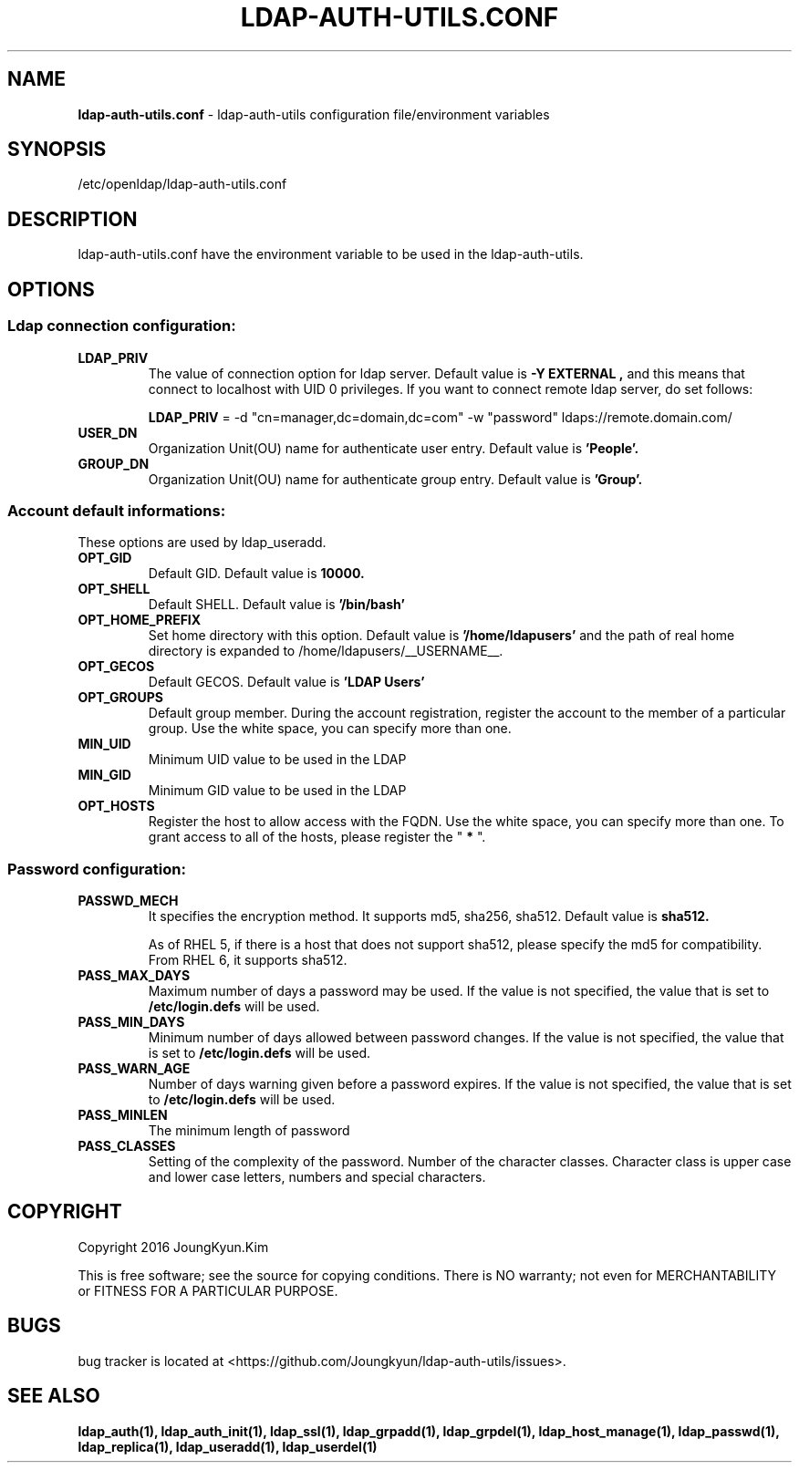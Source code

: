 .TH LDAP-AUTH-UTILS.CONF 5 "29 Apr 2016"
.
.SH NAME
.hy 0
.
.BI ldap-auth-utils.conf
\- ldap-auth-utils configuration file/environment variables
.
.SH SYNOPSIS
/etc/openldap/ldap-auth-utils.conf
.
.SH DESCRIPTION
ldap-auth-utils.conf have the environment variable to be used in the ldap-auth-utils.
.
.SH OPTIONS
.SS Ldap connection configuration:
.TP
.BI LDAP_PRIV
The value of connection option for ldap server. Default value is
.B "-Y EXTERNAL",
and this means that connect to localhost with UID 0 privileges. If you want to connect
remote ldap server, do set follows:

.B LDAP_PRIV
= -d "cn=manager,dc=domain,dc=com" -w "password" ldaps://remote.domain.com/
.TP
.BI USER_DN
Organization Unit(OU) name for authenticate user entry. Default value is
.BI 'People'.
.TP
.BI GROUP_DN
Organization Unit(OU) name for authenticate group entry. Default value is
.BI 'Group'.
.
.SS Account default informations:
These options are used by ldap_useradd.
.TP
.BI OPT_GID
Default GID. Default value is 
.BI 10000.
.TP
.BI OPT_SHELL
Default SHELL. Default value is
.BI '/bin/bash'
.TP
.BI OPT_HOME_PREFIX
Set home directory with this option. Default value is
.BI '/home/ldapusers'
and the path of real home directory is
expanded to /home/ldapusers/__USERNAME__.
.TP
.BI OPT_GECOS
Default GECOS. Default value is
.B 'LDAP Users'
.TP
.BI OPT_GROUPS
Default group member. During the account registration, register the account
to the member of a particular group. Use the white space, you can specify
more than one.
.TP
.BI MIN_UID
Minimum UID value to be used in the LDAP
.TP
.BI MIN_GID
Minimum GID value to be used in the LDAP
.TP
.BI OPT_HOSTS
Register the host to allow access with the FQDN. Use the white space, you
can specify more than one. To grant access to all of the hosts, please register
the "
.BI *
".
.
.SS Password configuration:
.TP
.BI PASSWD_MECH
It specifies the encryption method. It supports md5, sha256, sha512. Default value is
.BI sha512.

As of RHEL 5, if there is a host that does not support sha512, please specify the md5
for compatibility. From RHEL 6, it supports sha512.
.TP
.BI PASS_MAX_DAYS
Maximum number of days a password may be used. If the value is not specified, the value
that is set to
.BI /etc/login.defs
will be used.
.TP
.BI PASS_MIN_DAYS
Minimum number of days allowed between password changes. If the value is not specified,
the value that is set to
.BI /etc/login.defs
will be used.
.TP
.BI PASS_WARN_AGE
Number of days warning given before a password expires. If the value is not specified,
the value that is set to
.BI /etc/login.defs
will be used.
.TP
.BI PASS_MINLEN
The minimum length of password
.TP
.BI PASS_CLASSES
Setting of the complexity of the password. Number of the character classes. Character
class is upper case and lower case letters, numbers and special characters.
.
.SH COPYRIGHT
Copyright 2016 JoungKyun.Kim
.PP
This is free software;
see the source for copying conditions.
There is NO warranty;
not even for MERCHANTABILITY or FITNESS FOR A PARTICULAR PURPOSE.
.
.SH BUGS
bug tracker is located at <https://github.com/Joungkyun/ldap-auth-utils/issues>.
.
.SH "SEE ALSO"
.BR ldap_auth(1),
.BR ldap_auth_init(1),
.BR ldap_ssl(1),
.BR ldap_grpadd(1),
.BR ldap_grpdel(1),
.BR ldap_host_manage(1),
.BR ldap_passwd(1),
.BR ldap_replica(1),
.BR ldap_useradd(1),
.BR ldap_userdel(1)
